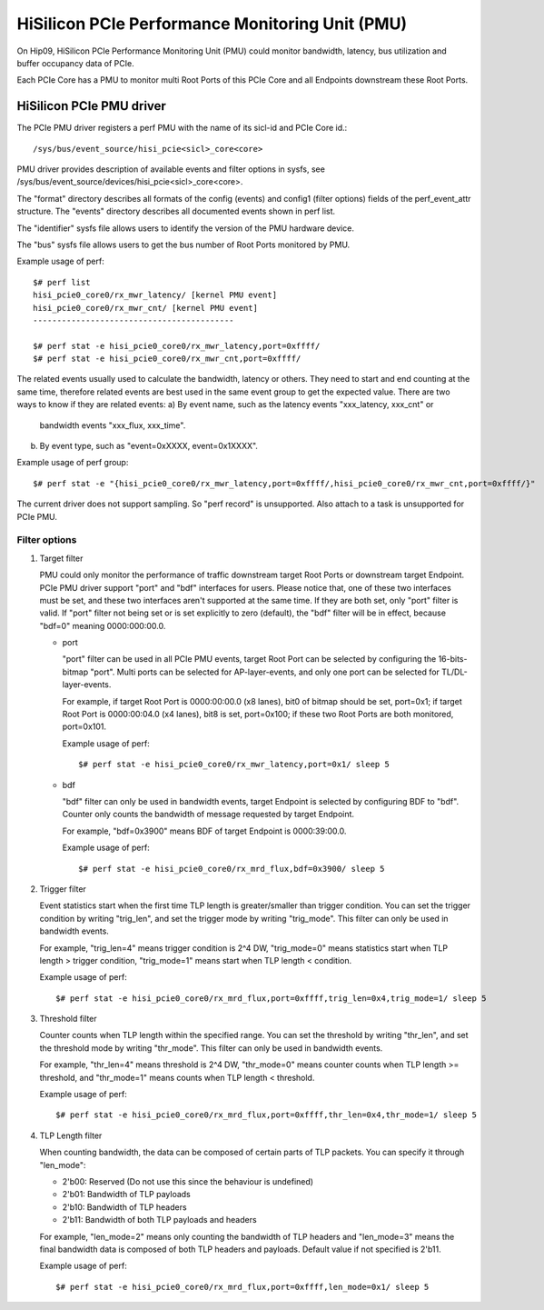 ================================================
HiSilicon PCIe Performance Monitoring Unit (PMU)
================================================

On Hip09, HiSilicon PCIe Performance Monitoring Unit (PMU) could monitor
bandwidth, latency, bus utilization and buffer occupancy data of PCIe.

Each PCIe Core has a PMU to monitor multi Root Ports of this PCIe Core and
all Endpoints downstream these Root Ports.


HiSilicon PCIe PMU driver
=========================

The PCIe PMU driver registers a perf PMU with the name of its sicl-id and PCIe
Core id.::

  /sys/bus/event_source/hisi_pcie<sicl>_core<core>

PMU driver provides description of available events and filter options in sysfs,
see /sys/bus/event_source/devices/hisi_pcie<sicl>_core<core>.

The "format" directory describes all formats of the config (events) and config1
(filter options) fields of the perf_event_attr structure. The "events" directory
describes all documented events shown in perf list.

The "identifier" sysfs file allows users to identify the version of the
PMU hardware device.

The "bus" sysfs file allows users to get the bus number of Root Ports
monitored by PMU.

Example usage of perf::

  $# perf list
  hisi_pcie0_core0/rx_mwr_latency/ [kernel PMU event]
  hisi_pcie0_core0/rx_mwr_cnt/ [kernel PMU event]
  ------------------------------------------

  $# perf stat -e hisi_pcie0_core0/rx_mwr_latency,port=0xffff/
  $# perf stat -e hisi_pcie0_core0/rx_mwr_cnt,port=0xffff/

The related events usually used to calculate the bandwidth, latency or others.
They need to start and end counting at the same time, therefore related events
are best used in the same event group to get the expected value. There are two
ways to know if they are related events:
a) By event name, such as the latency events "xxx_latency, xxx_cnt" or
   bandwidth events "xxx_flux, xxx_time".
b) By event type, such as "event=0xXXXX, event=0x1XXXX".

Example usage of perf group::

  $# perf stat -e "{hisi_pcie0_core0/rx_mwr_latency,port=0xffff/,hisi_pcie0_core0/rx_mwr_cnt,port=0xffff/}"

The current driver does not support sampling. So "perf record" is unsupported.
Also attach to a task is unsupported for PCIe PMU.

Filter options
--------------

1. Target filter

   PMU could only monitor the performance of traffic downstream target Root
   Ports or downstream target Endpoint. PCIe PMU driver support "port" and
   "bdf" interfaces for users.
   Please notice that, one of these two interfaces must be set, and these two
   interfaces aren't supported at the same time. If they are both set, only
   "port" filter is valid.
   If "port" filter not being set or is set explicitly to zero (default), the
   "bdf" filter will be in effect, because "bdf=0" meaning 0000:000:00.0.

   - port

     "port" filter can be used in all PCIe PMU events, target Root Port can be
     selected by configuring the 16-bits-bitmap "port". Multi ports can be
     selected for AP-layer-events, and only one port can be selected for
     TL/DL-layer-events.

     For example, if target Root Port is 0000:00:00.0 (x8 lanes), bit0 of
     bitmap should be set, port=0x1; if target Root Port is 0000:00:04.0 (x4
     lanes), bit8 is set, port=0x100; if these two Root Ports are both
     monitored, port=0x101.

     Example usage of perf::

       $# perf stat -e hisi_pcie0_core0/rx_mwr_latency,port=0x1/ sleep 5

   - bdf

     "bdf" filter can only be used in bandwidth events, target Endpoint is
     selected by configuring BDF to "bdf". Counter only counts the bandwidth of
     message requested by target Endpoint.

     For example, "bdf=0x3900" means BDF of target Endpoint is 0000:39:00.0.

     Example usage of perf::

       $# perf stat -e hisi_pcie0_core0/rx_mrd_flux,bdf=0x3900/ sleep 5

2. Trigger filter

   Event statistics start when the first time TLP length is greater/smaller
   than trigger condition. You can set the trigger condition by writing
   "trig_len", and set the trigger mode by writing "trig_mode". This filter can
   only be used in bandwidth events.

   For example, "trig_len=4" means trigger condition is 2^4 DW, "trig_mode=0"
   means statistics start when TLP length > trigger condition, "trig_mode=1"
   means start when TLP length < condition.

   Example usage of perf::

     $# perf stat -e hisi_pcie0_core0/rx_mrd_flux,port=0xffff,trig_len=0x4,trig_mode=1/ sleep 5

3. Threshold filter

   Counter counts when TLP length within the specified range. You can set the
   threshold by writing "thr_len", and set the threshold mode by writing
   "thr_mode". This filter can only be used in bandwidth events.

   For example, "thr_len=4" means threshold is 2^4 DW, "thr_mode=0" means
   counter counts when TLP length >= threshold, and "thr_mode=1" means counts
   when TLP length < threshold.

   Example usage of perf::

     $# perf stat -e hisi_pcie0_core0/rx_mrd_flux,port=0xffff,thr_len=0x4,thr_mode=1/ sleep 5

4. TLP Length filter

   When counting bandwidth, the data can be composed of certain parts of TLP
   packets. You can specify it through "len_mode":

   - 2'b00: Reserved (Do not use this since the behaviour is undefined)
   - 2'b01: Bandwidth of TLP payloads
   - 2'b10: Bandwidth of TLP headers
   - 2'b11: Bandwidth of both TLP payloads and headers

   For example, "len_mode=2" means only counting the bandwidth of TLP headers
   and "len_mode=3" means the final bandwidth data is composed of both TLP
   headers and payloads. Default value if not specified is 2'b11.

   Example usage of perf::

     $# perf stat -e hisi_pcie0_core0/rx_mrd_flux,port=0xffff,len_mode=0x1/ sleep 5
